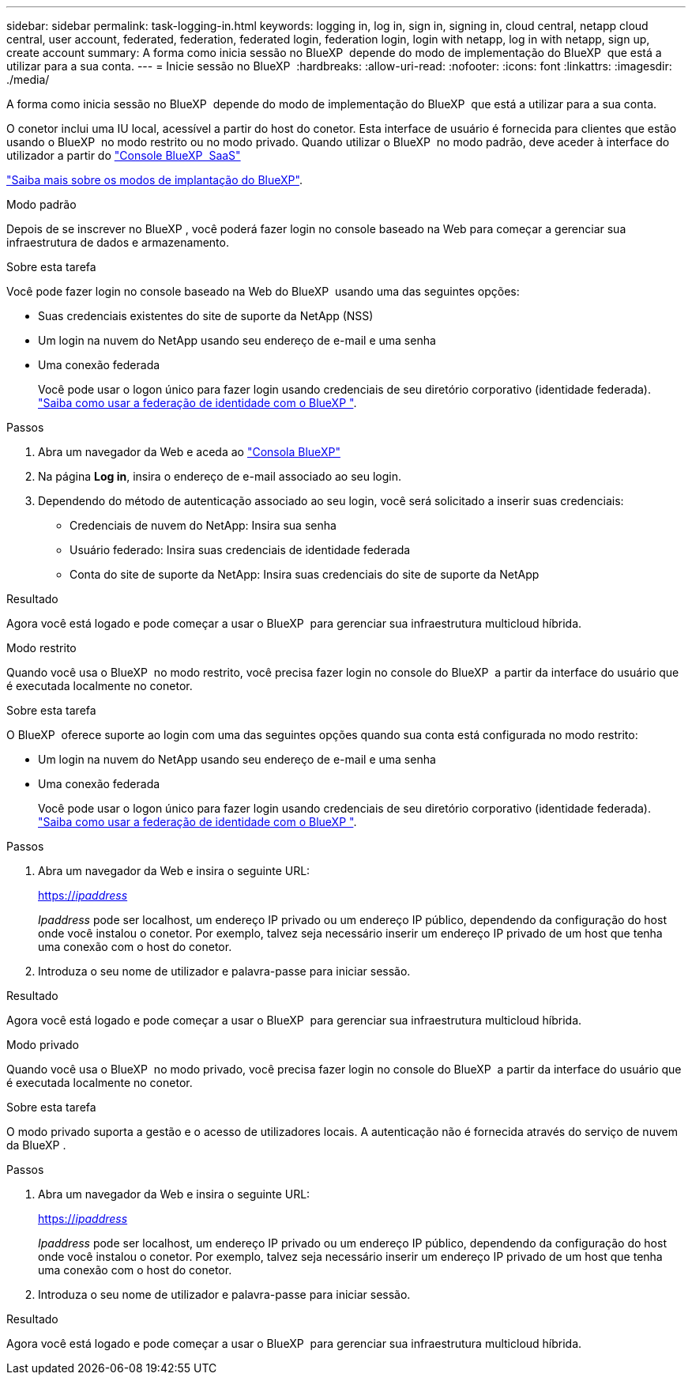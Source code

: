 ---
sidebar: sidebar 
permalink: task-logging-in.html 
keywords: logging in, log in, sign in, signing in, cloud central, netapp cloud central, user account, federated, federation, federated login, federation login, login with netapp, log in with netapp, sign up, create account 
summary: A forma como inicia sessão no BlueXP  depende do modo de implementação do BlueXP  que está a utilizar para a sua conta. 
---
= Inicie sessão no BlueXP 
:hardbreaks:
:allow-uri-read: 
:nofooter: 
:icons: font
:linkattrs: 
:imagesdir: ./media/


[role="lead"]
A forma como inicia sessão no BlueXP  depende do modo de implementação do BlueXP  que está a utilizar para a sua conta.

O conetor inclui uma IU local, acessível a partir do host do conetor. Esta interface de usuário é fornecida para clientes que estão usando o BlueXP  no modo restrito ou no modo privado. Quando utilizar o BlueXP  no modo padrão, deve aceder à interface do utilizador a partir do https://console.bluexp.netapp.com/["Console BlueXP  SaaS"^]

link:concept-modes.html["Saiba mais sobre os modos de implantação do BlueXP"].

[role="tabbed-block"]
====
.Modo padrão
--
Depois de se inscrever no BlueXP , você poderá fazer login no console baseado na Web para começar a gerenciar sua infraestrutura de dados e armazenamento.

.Sobre esta tarefa
Você pode fazer login no console baseado na Web do BlueXP  usando uma das seguintes opções:

* Suas credenciais existentes do site de suporte da NetApp (NSS)
* Um login na nuvem do NetApp usando seu endereço de e-mail e uma senha
* Uma conexão federada
+
Você pode usar o logon único para fazer login usando credenciais de seu diretório corporativo (identidade federada). link:concept-federation.html["Saiba como usar a federação de identidade com o BlueXP "].



.Passos
. Abra um navegador da Web e aceda ao https://console.bluexp.netapp.com["Consola BlueXP"^]
. Na página *Log in*, insira o endereço de e-mail associado ao seu login.
. Dependendo do método de autenticação associado ao seu login, você será solicitado a inserir suas credenciais:
+
** Credenciais de nuvem do NetApp: Insira sua senha
** Usuário federado: Insira suas credenciais de identidade federada
** Conta do site de suporte da NetApp: Insira suas credenciais do site de suporte da NetApp




.Resultado
Agora você está logado e pode começar a usar o BlueXP  para gerenciar sua infraestrutura multicloud híbrida.

--
.Modo restrito
--
Quando você usa o BlueXP  no modo restrito, você precisa fazer login no console do BlueXP  a partir da interface do usuário que é executada localmente no conetor.

.Sobre esta tarefa
O BlueXP  oferece suporte ao login com uma das seguintes opções quando sua conta está configurada no modo restrito:

* Um login na nuvem do NetApp usando seu endereço de e-mail e uma senha
* Uma conexão federada
+
Você pode usar o logon único para fazer login usando credenciais de seu diretório corporativo (identidade federada). link:concept-federation.html["Saiba como usar a federação de identidade com o BlueXP "].



.Passos
. Abra um navegador da Web e insira o seguinte URL:
+
https://_ipaddress_[]

+
_Ipaddress_ pode ser localhost, um endereço IP privado ou um endereço IP público, dependendo da configuração do host onde você instalou o conetor. Por exemplo, talvez seja necessário inserir um endereço IP privado de um host que tenha uma conexão com o host do conetor.

. Introduza o seu nome de utilizador e palavra-passe para iniciar sessão.


.Resultado
Agora você está logado e pode começar a usar o BlueXP  para gerenciar sua infraestrutura multicloud híbrida.

--
.Modo privado
--
Quando você usa o BlueXP  no modo privado, você precisa fazer login no console do BlueXP  a partir da interface do usuário que é executada localmente no conetor.

.Sobre esta tarefa
O modo privado suporta a gestão e o acesso de utilizadores locais. A autenticação não é fornecida através do serviço de nuvem da BlueXP .

.Passos
. Abra um navegador da Web e insira o seguinte URL:
+
https://_ipaddress_[]

+
_Ipaddress_ pode ser localhost, um endereço IP privado ou um endereço IP público, dependendo da configuração do host onde você instalou o conetor. Por exemplo, talvez seja necessário inserir um endereço IP privado de um host que tenha uma conexão com o host do conetor.

. Introduza o seu nome de utilizador e palavra-passe para iniciar sessão.


.Resultado
Agora você está logado e pode começar a usar o BlueXP  para gerenciar sua infraestrutura multicloud híbrida.

--
====
